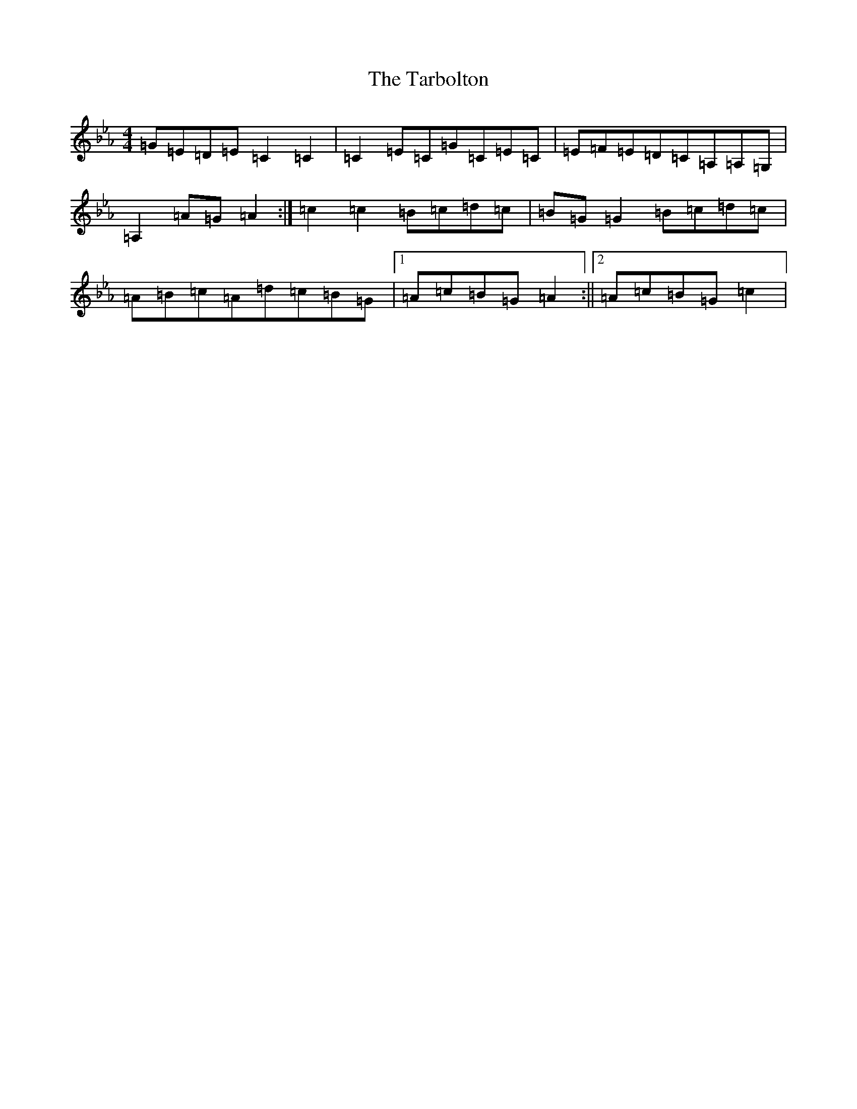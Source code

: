 X: 2243
T: Tarbolton, The
S: https://thesession.org/tunes/7826#setting19147
R: reel
M:4/4
L:1/8
K: C minor
=G=E=D=E=C2=C2|=C2=E=C=G=C=E=C|=E=F=E=D=C=A,=A,=G,|=A,2=A=G=A2:|=c2=c2=B=c=d=c|=B=G=G2=B=c=d=c|=A=B=c=A=d=c=B=G|1=A=c=B=G=A2:||2=A=c=B=G=c2|